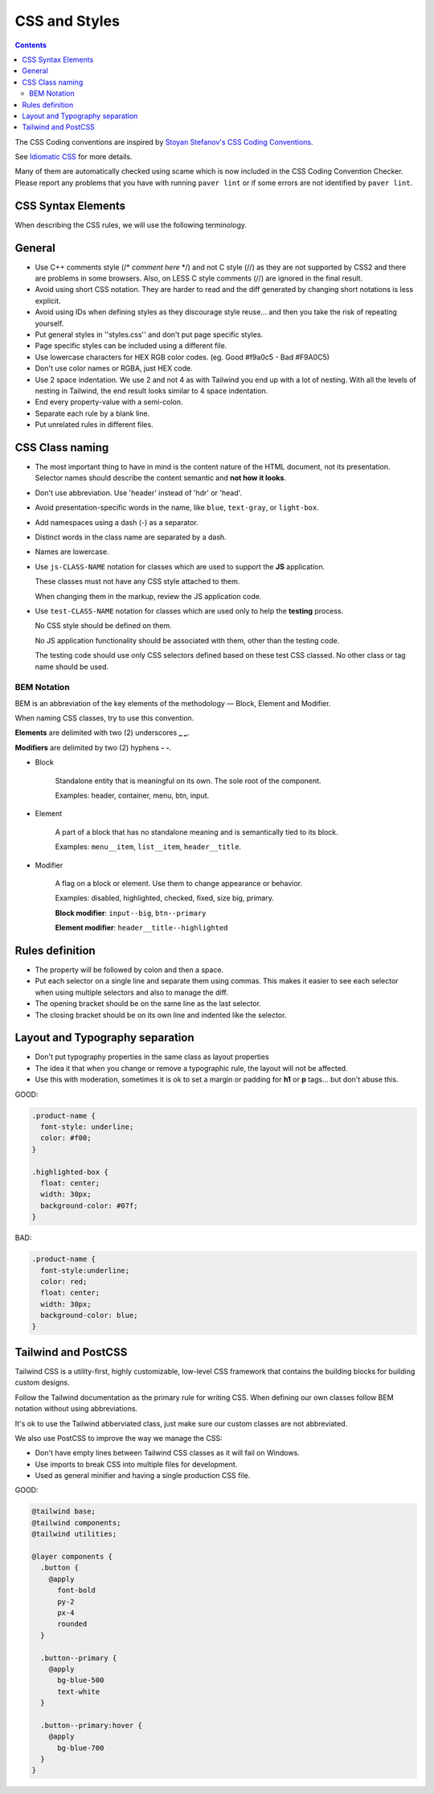 CSS and Styles
##############

.. contents::


The CSS Coding conventions are inspired by `Stoyan Stefanov's CSS Coding
Conventions <http://www.phpied.com/css-coding-conventions>`_.

See `Idiomatic CSS <https://github.com/necolas/idiomatic-css>`_
for more details.

Many of them are automatically checked using scame which is now
included in the CSS Coding Convention Checker.
Please report any problems that you have with running ``paver lint`` or
if some errors are not identified by ``paver lint``.


CSS Syntax Elements
===================

When describing the CSS rules, we will use the following terminology.

.. image:: http://www.w3schools.com/css/selector.gif
    :alt: CSS Selector Graphic


General
=======

* Use C++ comments style (/* *comment here* \*/) and not C style (//) as they
  are not supported by CSS2 and there are problems in some browsers.
  Also, on LESS C style comments (//) are ignored in the final result.

* Avoid using short CSS notation.
  They are harder to read and the diff generated by changing short notations
  is less explicit.

* Avoid using IDs when defining styles as they discourage style reuse...
  and then you take the risk of repeating yourself.

* Put general styles in ''styles.css'' and don't put page specific styles.

* Page specific styles can be included using a different file.

* Use lowercase characters for HEX RGB color codes.
  (eg. Good #f9a0c5 - Bad #F9A0C5)

* Don't use color names or RGBA, just HEX code.

* Use 2 space indentation.
  We use 2 and not 4 as with Tailwind you end up with a lot of nesting.
  With all the levels of nesting in Tailwind, the end result looks similar
  to 4 space indentation.

* End every property-value with a semi-colon.

* Separate each rule by a blank line.

* Put unrelated rules in different files.


CSS Class naming
================

* The most important thing to have in mind is the content nature of the
  HTML document, not its presentation.
  Selector names should describe the content semantic and **not how it looks**.

* Don't use abbreviation. Use 'header' instead of 'hdr' or 'head'.

* Avoid presentation-specific words in the name,
  like ``blue``, ``text-gray``, or ``light-box``.

* Add namespaces using a dash (-) as a separator.

* Distinct words in the class name are separated by a dash.

* Names are lowercase.

* Use ``js-CLASS-NAME`` notation for classes which are used to support the
  **JS** application.

  These classes must not have any CSS style attached to them.

  When changing them in the markup, review the JS application code.

* Use ``test-CLASS-NAME`` notation for classes which are used only to help
  the **testing** process.

  No CSS style should be defined on them.

  No JS application functionality should be associated with them, other than the testing code.

  The testing code should use only CSS selectors defined based on these test CSS classed.
  No other class or tag name should be used.


BEM Notation
------------

BEM is an abbreviation of the key elements of the methodology —
Block, Element and Modifier.

When naming CSS classes, try to use this convention.

**Elements** are delimited with two (2) underscores **_ _**.

**Modifiers** are delimited by two (2) hyphens **- -**.

.. image:: http://getbem.com/assets/github_captions.jpg
    :alt: BEM

* Block

    Standalone entity that is meaningful on its own.
    The sole root of the component.

    Examples: header, container, menu, btn, input.

* Element

    A part of a block that has no standalone meaning and is semantically tied
    to its block.

    Examples: ``menu__item``, ``list__item``, ``header__title``.

* Modifier

    A flag on a block or element. Use them to change appearance or behavior.

    Examples: disabled, highlighted, checked, fixed, size big, primary.

    **Block modifier**: ``input--big``, ``btn--primary``

    **Element modifier**: ``header__title--highlighted``


Rules definition
================

* The property will be followed by colon and then a space.

* Put each selector on a single line and separate them using commas.
  This makes it easier to see each selector when using multiple selectors
  and also to manage the diff.

* The opening bracket should be on the same line as the last selector.

* The closing bracket should be on its own line and indented like the
  selector.



Layout and Typography separation
================================

* Don't put typography properties in the same class as layout properties
* The idea it that when you change or remove a typographic rule, the layout
  will not be affected.
* Use this with moderation, sometimes it is ok to set a margin or padding for
  **h1** or **p** tags... but don't abuse this.

GOOD:

.. code::

    .product-name {
      font-style: underline;
      color: #f00;
    }

    .highlighted-box {
      float: center;
      width: 30px;
      background-color: #07f;
    }

BAD:

.. code::

    .product-name {
      font-style:underline;
      color: red;
      float: center;
      width: 30px;
      background-color: blue;
    }


Tailwind and PostCSS
====================

Tailwind CSS is a utility-first, highly customizable, low-level CSS framework
that contains the building blocks for building custom designs.

Follow the Tailwind documentation as the primary rule for writing CSS.
When defining our own classes follow BEM notation without using abbreviations.

It's ok to use the Tailwind abberviated class, just make sure
our custom classes are not abbreviated.

We also use PostCSS to improve the way we manage the CSS:

* Don't have empty lines between Tailwind CSS classes
  as it will fail on Windows.
* Use imports to break CSS into multiple files for development.
* Used as general minifier and having a single production CSS file. 

GOOD:

.. code::

    @tailwind base;
    @tailwind components;
    @tailwind utilities;

    @layer components {
      .button {
        @apply
          font-bold
          py-2
          px-4
          rounded
      }

      .button--primary {
        @apply
          bg-blue-500
          text-white
      }

      .button--primary:hover {
        @apply
          bg-blue-700
      }
    }
